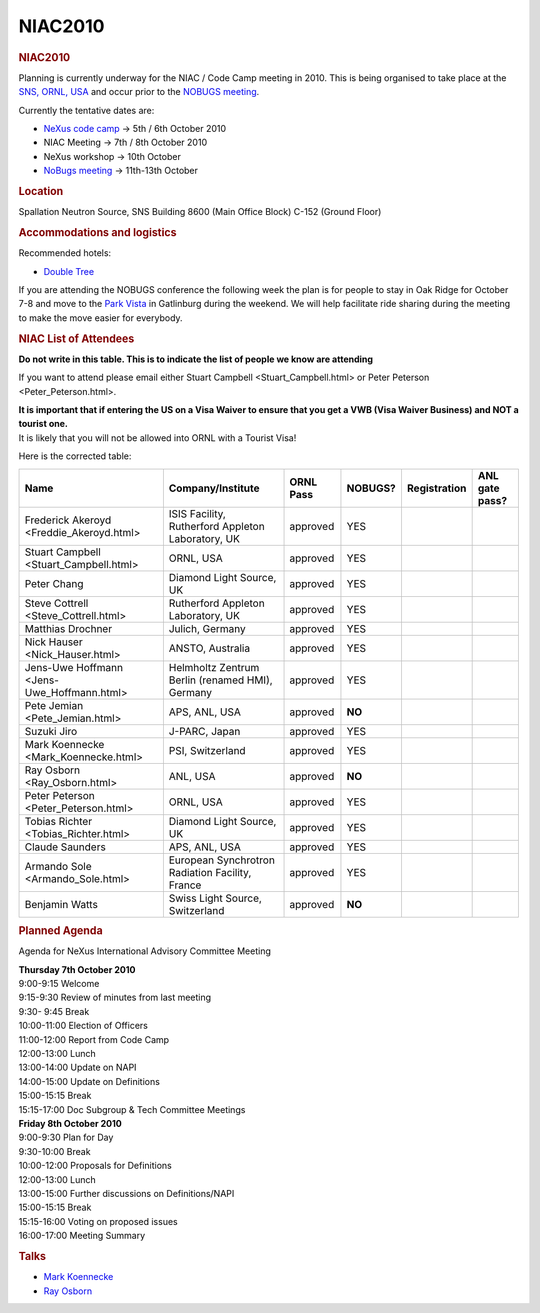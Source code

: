=================
NIAC2010
=================

.. container:: content

   .. container:: page

      .. rubric:: NIAC2010
         :name: NIAC2010_niac2010
         :class: page-title

      Planning is currently underway for the NIAC / Code Camp meeting in
      2010. This is being organised to take place at the `SNS, ORNL,
      USA <http://neutrons.ornl.gov/>`__ and occur prior to the `NOBUGS
      meeting <https://www.nobugsconference.org/>`__.

      Currently the tentative dates are:

      -  `NeXus code camp <NIAC2010_CodeCamp.html>`__ -> 5th / 6th
         October 2010
      -  NIAC Meeting -> 7th / 8th October 2010
      -  NeXus workshop -> 10th October
      -  `NoBugs meeting <https://www.nobugsconference.org/>`__ ->
         11th-13th October

      .. rubric:: Location
         :name: NIAC2010_location

      Spallation Neutron Source, SNS Building 8600 (Main Office Block)
      C-152 (Ground Floor)

      .. rubric:: Accommodations and logistics
         :name: accommodations-and-logistics

      Recommended hotels:

      -  `Double
         Tree <http://doubletree1.hilton.com/en_US/dt/hotel/ORKDTDT-Doubletree-Hotel-Oak-Ridge-Tennessee/index.do>`__

      If you are attending the NOBUGS conference the following week the
      plan is for people to stay in Oak Ridge for October 7-8 and move
      to the `Park
      Vista <http://doubletree1.hilton.com/en_US/dt/hotel/GKTPVDT-The-Park-Vista-Gatlinburg-a-Doubletree-Hotel-Tennessee/index.do>`__
      in Gatlinburg during the weekend. We will help facilitate ride
      sharing during the meeting to make the move easier for everybody.

      .. rubric:: NIAC List of Attendees
         :name: NIAC2010_niac-list-of-attendees

      **Do not write in this table. This is to indicate the list of
      people we know are attending**

      If you want to attend please email either Stuart
      Campbell <Stuart_Campbell.html> or Peter
      Peterson <Peter_Peterson.html>.

      | **It is important that if entering the US on a Visa Waiver to
        ensure that you get a VWB (Visa Waiver Business) and NOT a
        tourist one.**
      | It is likely that you will not be allowed into ORNL with a
        Tourist Visa!

      Here is the corrected table:


      +-------------------------------------------------------+---------------------------------------------------+------------------------+------------------------+------------------------+------------------------+
      | Name                                                  | Company/Institute                                 | ORNL Pass              | NOBUGS?                | Registration           | ANL gate pass?         |
      +=======================================================+===================================================+========================+========================+========================+========================+
      | Frederick Akeroyd <Freddie_Akeroyd.html>              | ISIS Facility, Rutherford Appleton Laboratory, UK | approved               | YES                    |                        |                        |
      +-------------------------------------------------------+---------------------------------------------------+------------------------+------------------------+------------------------+------------------------+
      |  Stuart Campbell <Stuart_Campbell.html>               | ORNL, USA                                         | approved               | YES                    |                        |                        |
      +-------------------------------------------------------+---------------------------------------------------+------------------------+------------------------+------------------------+------------------------+
      | Peter Chang                                           | Diamond Light Source, UK                          | approved               | YES                    |                        |                        |
      +-------------------------------------------------------+---------------------------------------------------+------------------------+------------------------+------------------------+------------------------+
      |  Steve Cottrell <Steve_Cottrell.html>                 | Rutherford Appleton Laboratory, UK                | approved               | YES                    |                        |                        |
      +-------------------------------------------------------+---------------------------------------------------+------------------------+------------------------+------------------------+------------------------+
      | Matthias Drochner                                     | Julich, Germany                                   | approved               | YES                    |                        |                        |
      +-------------------------------------------------------+---------------------------------------------------+------------------------+------------------------+------------------------+------------------------+
      |  Nick Hauser <Nick_Hauser.html>                       | ANSTO, Australia                                  | approved               | YES                    |                        |                        |
      +-------------------------------------------------------+---------------------------------------------------+------------------------+------------------------+------------------------+------------------------+
      |  Jens-Uwe Hoffmann <Jens-Uwe_Hoffmann.html>           | Helmholtz Zentrum Berlin (renamed HMI), Germany   | approved               | YES                    |                        |                        |
      +-------------------------------------------------------+---------------------------------------------------+------------------------+------------------------+------------------------+------------------------+
      |  Pete Jemian <Pete_Jemian.html>                       | APS, ANL, USA                                     | approved               | **NO**                 |                        |                        |
      +-------------------------------------------------------+---------------------------------------------------+------------------------+------------------------+------------------------+------------------------+
      | Suzuki Jiro                                           | J-PARC, Japan                                     | approved               | YES                    |                        |                        |
      +-------------------------------------------------------+---------------------------------------------------+------------------------+------------------------+------------------------+------------------------+
      |  Mark Koennecke <Mark_Koennecke.html>                 | PSI, Switzerland                                  | approved               | YES                    |                        |                        |
      +-------------------------------------------------------+---------------------------------------------------+------------------------+------------------------+------------------------+------------------------+
      |  Ray Osborn <Ray_Osborn.html>                         | ANL, USA                                          | approved               | **NO**                 |                        |                        |
      +-------------------------------------------------------+---------------------------------------------------+------------------------+------------------------+------------------------+------------------------+
      |  Peter Peterson <Peter_Peterson.html>                 | ORNL, USA                                         | approved               | YES                    |                        |                        |
      +-------------------------------------------------------+---------------------------------------------------+------------------------+------------------------+------------------------+------------------------+
      |  Tobias Richter <Tobias_Richter.html>                 | Diamond Light Source, UK                          | approved               | YES                    |                        |                        |
      +-------------------------------------------------------+---------------------------------------------------+------------------------+------------------------+------------------------+------------------------+
      | Claude Saunders                                       | APS, ANL, USA                                     | approved               | YES                    |                        |                        |
      +-------------------------------------------------------+---------------------------------------------------+------------------------+------------------------+------------------------+------------------------+
      |  Armando Sole <Armando_Sole.html>                     | European Synchrotron Radiation Facility, France   | approved               | YES                    |                        |                        |
      +-------------------------------------------------------+---------------------------------------------------+------------------------+------------------------+------------------------+------------------------+
      | Benjamin Watts                                        | Swiss Light Source, Switzerland                   | approved               | **NO**                 |                        |                        |
      +-------------------------------------------------------+---------------------------------------------------+------------------------+------------------------+------------------------+------------------------+


      .. rubric:: Planned Agenda
         :name: NIAC2010_planned-agenda

      Agenda for NeXus International Advisory Committee Meeting

      | **Thursday 7th October 2010**
      | 9:00-9:15 Welcome
      | 9:15-9:30 Review of minutes from last meeting
      | 9:30- 9:45 Break
      | 10:00-11:00 Election of Officers
      | 11:00-12:00 Report from Code Camp
      | 12:00-13:00 Lunch
      | 13:00-14:00 Update on NAPI
      | 14:00-15:00 Update on Definitions
      | 15:00-15:15 Break
      | 15:15-17:00 Doc Subgroup & Tech Committee Meetings
      | **Friday 8th October 2010**
      | 9:00-9:30 Plan for Day
      | 9:30-10:00 Break
      | 10:00-12:00 Proposals for Definitions
      | 12:00-13:00 Lunch
      | 13:00-15:00 Further discussions on Definitions/NAPI
      | 15:00-15:15 Break
      | 15:15-16:00 Voting on proposed issues
      | 16:00-17:00 Meeting Summary

      .. rubric:: Talks
         :name: talks

      -  `Mark Koennecke <../pdfs/Mark_Nexus_NIAC_2010.pdf>`__
      -  `Ray Osborn <../pdfs/NeXpy.pdf>`__
